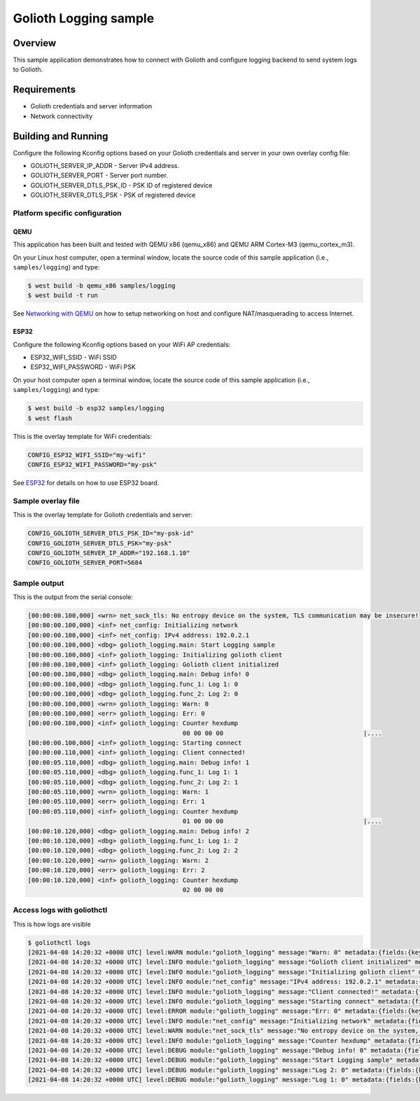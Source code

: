 Golioth Logging sample
######################

Overview
********

This sample application demonstrates how to connect with Golioth and configure
logging backend to send system logs to Golioth.

Requirements
************

- Golioth credentials and server information
- Network connectivity

Building and Running
********************

Configure the following Kconfig options based on your Golioth credentials and
server in your own overlay config file:

- GOLIOTH_SERVER_IP_ADDR      - Server IPv4 address.
- GOLIOTH_SERVER_PORT         - Server port number.
- GOLIOTH_SERVER_DTLS_PSK_ID  - PSK ID of registered device
- GOLIOTH_SERVER_DTLS_PSK     - PSK of registered device

Platform specific configuration
===============================

QEMU
----

This application has been built and tested with QEMU x86 (qemu_x86) and QEMU ARM
Cortex-M3 (qemu_cortex_m3).

On your Linux host computer, open a terminal window, locate the source code
of this sample application (i.e., ``samples/logging``) and type:

.. code-block:: console

   $ west build -b qemu_x86 samples/logging
   $ west build -t run

See `Networking with QEMU`_ on how to setup networking on host and configure
NAT/masquerading to access Internet.

ESP32
-----

Configure the following Kconfig options based on your WiFi AP credentials:

- ESP32_WIFI_SSID     - WiFi SSID
- ESP32_WIFI_PASSWORD - WiFi PSK

On your host computer open a terminal window, locate the source code of this
sample application (i.e., ``samples/logging``) and type:

.. code-block:: console

   $ west build -b esp32 samples/logging
   $ west flash

This is the overlay template for WiFi credentials:

.. code-block:: console

   CONFIG_ESP32_WIFI_SSID="my-wifi"
   CONFIG_ESP32_WIFI_PASSWORD="my-psk"

See `ESP32`_ for details on how to use ESP32 board.

Sample overlay file
===================

This is the overlay template for Golioth credentials and server:

.. code-block:: console

   CONFIG_GOLIOTH_SERVER_DTLS_PSK_ID="my-psk-id"
   CONFIG_GOLIOTH_SERVER_DTLS_PSK="my-psk"
   CONFIG_GOLIOTH_SERVER_IP_ADDR="192.168.1.10"
   CONFIG_GOLIOTH_SERVER_PORT=5684

Sample output
=============

This is the output from the serial console:

.. code-block:: console

   [00:00:00.100,000] <wrn> net_sock_tls: No entropy device on the system, TLS communication may be insecure!
   [00:00:00.100,000] <inf> net_config: Initializing network
   [00:00:00.100,000] <inf> net_config: IPv4 address: 192.0.2.1
   [00:00:00.100,000] <dbg> golioth_logging.main: Start Logging sample
   [00:00:00.100,000] <inf> golioth_logging: Initializing golioth client
   [00:00:00.100,000] <inf> golioth_logging: Golioth client initialized
   [00:00:00.100,000] <dbg> golioth_logging.main: Debug info! 0
   [00:00:00.100,000] <dbg> golioth_logging.func_1: Log 1: 0
   [00:00:00.100,000] <dbg> golioth_logging.func_2: Log 2: 0
   [00:00:00.100,000] <wrn> golioth_logging: Warn: 0
   [00:00:00.100,000] <err> golioth_logging: Err: 0
   [00:00:00.100,000] <inf> golioth_logging: Counter hexdump
                                             00 00 00 00                                      |....
   [00:00:00.100,000] <inf> golioth_logging: Starting connect
   [00:00:00.110,000] <inf> golioth_logging: Client connected!
   [00:00:05.110,000] <dbg> golioth_logging.main: Debug info! 1
   [00:00:05.110,000] <dbg> golioth_logging.func_1: Log 1: 1
   [00:00:05.110,000] <dbg> golioth_logging.func_2: Log 2: 1
   [00:00:05.110,000] <wrn> golioth_logging: Warn: 1
   [00:00:05.110,000] <err> golioth_logging: Err: 1
   [00:00:05.110,000] <inf> golioth_logging: Counter hexdump
                                             01 00 00 00                                      |....
   [00:00:10.120,000] <dbg> golioth_logging.main: Debug info! 2
   [00:00:10.120,000] <dbg> golioth_logging.func_1: Log 1: 2
   [00:00:10.120,000] <dbg> golioth_logging.func_2: Log 2: 2
   [00:00:10.120,000] <wrn> golioth_logging: Warn: 2
   [00:00:10.120,000] <err> golioth_logging: Err: 2
   [00:00:10.120,000] <inf> golioth_logging: Counter hexdump
                                             02 00 00 00

Access logs with goliothctl
===========================

This is how logs are visible

.. code-block:: console

   $ goliothctl logs
   [2021-04-08 14:20:32 +0000 UTC] level:WARN module:"golioth_logging" message:"Warn: 0" metadata:{fields:{key:"index" value:{number_value:9}} fields:{key:"uptime" value:{number_value:100000}}} device_id:"xxxxxxxxxxxxxxxxxxxxxxxx"
   [2021-04-08 14:20:32 +0000 UTC] level:INFO module:"golioth_logging" message:"Golioth client initialized" metadata:{fields:{key:"index" value:{number_value:5}} fields:{key:"uptime" value:{number_value:100000}}} device_id:"xxxxxxxxxxxxxxxxxxxxxxxx"
   [2021-04-08 14:20:32 +0000 UTC] level:INFO module:"golioth_logging" message:"Initializing golioth client" metadata:{fields:{key:"index" value:{number_value:4}} fields:{key:"uptime" value:{number_value:100000}}} device_id:"xxxxxxxxxxxxxxxxxxxxxxxx"
   [2021-04-08 14:20:32 +0000 UTC] level:INFO module:"net_config" message:"IPv4 address: 192.0.2.1" metadata:{fields:{key:"index" value:{number_value:2}} fields:{key:"uptime" value:{number_value:100000}}} device_id:"xxxxxxxxxxxxxxxxxxxxxxxx"
   [2021-04-08 14:20:32 +0000 UTC] level:INFO module:"golioth_logging" message:"Client connected!" metadata:{fields:{key:"index" value:{number_value:13}} fields:{key:"uptime" value:{number_value:110000}}} device_id:"xxxxxxxxxxxxxxxxxxxxxxxx"
   [2021-04-08 14:20:32 +0000 UTC] level:INFO module:"golioth_logging" message:"Starting connect" metadata:{fields:{key:"index" value:{number_value:12}} fields:{key:"uptime" value:{number_value:100000}}} device_id:"xxxxxxxxxxxxxxxxxxxxxxxx"
   [2021-04-08 14:20:32 +0000 UTC] level:ERROR module:"golioth_logging" message:"Err: 0" metadata:{fields:{key:"index" value:{number_value:10}} fields:{key:"uptime" value:{number_value:100000}}} device_id:"xxxxxxxxxxxxxxxxxxxxxxxx"
   [2021-04-08 14:20:32 +0000 UTC] level:INFO module:"net_config" message:"Initializing network" metadata:{fields:{key:"index" value:{number_value:1}} fields:{key:"uptime" value:{number_value:100000}}} device_id:"xxxxxxxxxxxxxxxxxxxxxxxx"
   [2021-04-08 14:20:32 +0000 UTC] level:WARN module:"net_sock_tls" message:"No entropy device on the system, TLS communication may be insecure!" metadata:{fields:{key:"index" value:{number_value:0}} fields:{key:"uptime" value:{number_value:100000}}} device_id:"xxxxxxxxxxxxxxxxxxxxxxxx"
   [2021-04-08 14:20:32 +0000 UTC] level:INFO module:"golioth_logging" message:"Counter hexdump" metadata:{fields:{key:"hexdump" value:{string_value:"AAAAAA=="}} fields:{key:"index" value:{number_value:11}} fields:{key:"uptime" value:{number_value:100000}}} device_id:"xxxxxxxxxxxxxxxxxxxxxxxx"
   [2021-04-08 14:20:32 +0000 UTC] level:DEBUG module:"golioth_logging" message:"Debug info! 0" metadata:{fields:{key:"func" value:{string_value:"main"}} fields:{key:"index" value:{number_value:6}} fields:{key:"uptime" value:{number_value:100000}}} device_id:"xxxxxxxxxxxxxxxxxxxxxxxx"
   [2021-04-08 14:20:32 +0000 UTC] level:DEBUG module:"golioth_logging" message:"Start Logging sample" metadata:{fields:{key:"func" value:{string_value:"main"}} fields:{key:"index" value:{number_value:3}} fields:{key:"uptime" value:{number_value:100000}}} device_id:"xxxxxxxxxxxxxxxxxxxxxxxx"
   [2021-04-08 14:20:32 +0000 UTC] level:DEBUG module:"golioth_logging" message:"Log 2: 0" metadata:{fields:{key:"func" value:{string_value:"func_2"}} fields:{key:"index" value:{number_value:8}} fields:{key:"uptime" value:{number_value:100000}}} device_id:"xxxxxxxxxxxxxxxxxxxxxxxx"
   [2021-04-08 14:20:32 +0000 UTC] level:DEBUG module:"golioth_logging" message:"Log 1: 0" metadata:{fields:{key:"func" value:{string_value:"func_1"}} fields:{key:"index" value:{number_value:7}} fields:{key:"uptime" value:{number_value:100000}}} device_id:"xxxxxxxxxxxxxxxxxxxxxxxx"

.. _Networking with QEMU: https://docs.zephyrproject.org/latest/guides/networking/qemu_setup.html#networking-with-qemu
.. _ESP32: https://docs.zephyrproject.org/latest/boards/xtensa/esp32/doc/index.html
